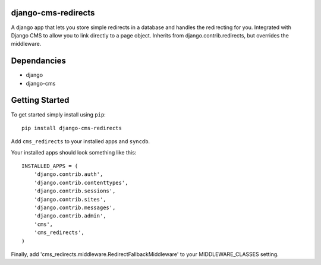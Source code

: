 django-cms-redirects
=================
A django app that lets you store simple redirects in a database and handles the redirecting for you.  Integrated with Django CMS to allow you to link directly to a page object.  Inherits from django.contrib.redirects, but overrides the middleware.

Dependancies
============

- django
- django-cms

Getting Started
=============

To get started simply install using ``pip``:
::
    pip install django-cms-redirects

Add ``cms_redirects`` to your installed apps and ``syncdb``.

Your installed apps should look something like this:
::
	INSTALLED_APPS = (
	    'django.contrib.auth',
	    'django.contrib.contenttypes',
	    'django.contrib.sessions',
	    'django.contrib.sites',
	    'django.contrib.messages',
	    'django.contrib.admin',
	    'cms',
	    'cms_redirects',
	)

Finally, add 'cms_redirects.middleware.RedirectFallbackMiddleware' to your MIDDLEWARE_CLASSES setting.



